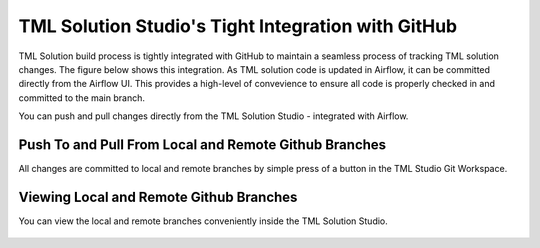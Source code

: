 TML Solution Studio's Tight Integration with GitHub
================================

TML Solution build process is tightly integrated with GitHub to maintain a seamless process of tracking TML solution changes.  The figure below shows this integration.  As TML solution code is updated in Airflow, it can be committed directly from the Airflow UI.  This provides a high-level of convevience to ensure all code is properly checked in and committed to the main branch. 

You can push and pull changes directly from the TML Solution Studio - integrated with Airflow.

Push To and Pull From Local and Remote Github Branches
---------------------

All changes are committed to local and remote branches by simple press of a button in the TML Studio Git Workspace.

.. figure:: tmlgit3.png

Viewing Local and Remote Github Branches
---------------------

You can view the local and remote branches conveniently inside the TML Solution Studio.

.. figure:: tmlgit.png

